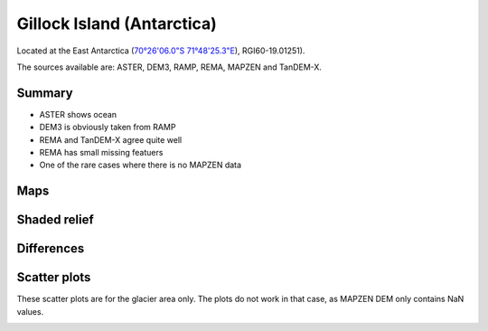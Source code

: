 Gillock Island (Antarctica)
===========================

Located at the East Antarctica (`70°26'06.0"S 71°48'25.3"E <https://goo.gl/maps/XBV3Av6fsBb7ow3A6>`_),
RGI60-19.01251).

The sources available are: ASTER, DEM3, RAMP, REMA, MAPZEN and TanDEM-X.

Summary
-------

- ASTER shows ocean
- DEM3 is obviously taken from RAMP
- REMA and TanDEM-X agree quite well
- REMA has small missing featuers
- One of the rare cases where there is no MAPZEN data

Maps
----

.. image:: /_static/dems_examples/gillock/dem_topo_color.png
    :width: 100%

Shaded relief
-------------

.. image:: /_static/dems_examples/gillock/dem_topo_shade.png
    :width: 100%


Differences
-----------

.. image:: /_static/dems_examples/gillock/dem_diffs.png
    :width: 100%



Scatter plots
-------------

These scatter plots are for the glacier area only.
The plots do not work in that case, as MAPZEN DEM only contains NaN values.

.. image:: /_static/dems_examples/gillock/dem_scatter.png
    :width: 100%
